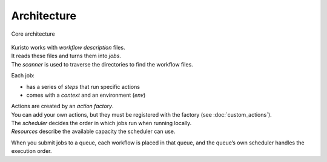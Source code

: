 Architecture
====

.. figure:: images/kuristo-arch.svg
   :alt: kuristo architecture
   :align: center
   :figwidth: 100%

   Core architecture

| Kuristo works with *workflow description* files.
| It reads these files and turns them into *jobs*.
| The *scanner* is used to traverse the directories to find the workflow files.

Each job:

* has a series of *steps* that run specific actions
* comes with a *context* and an environment (*env*)

| Actions are created by an *action factory*.
| You can add your own actions, but they must be registered with the factory (see :doc:`custom_actions`).

| The *scheduler* decides the order in which jobs run when running locally.
| *Resources* describe the available capacity the scheduler can use.

When you submit jobs to a queue, each workflow is placed in that queue, and the queue’s own scheduler handles the execution order.
